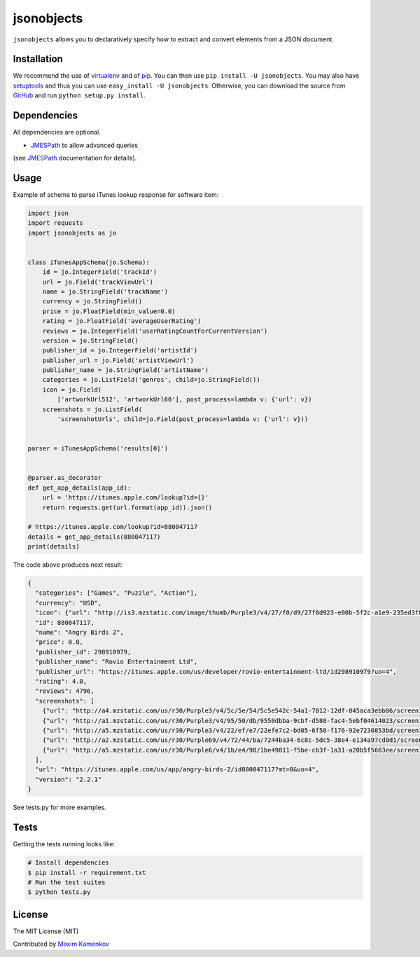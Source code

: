 jsonobjects
==============

``jsonobjects`` allows you to declaratively specify how to extract and convert elements from a JSON document.


Installation
------------
We recommend the use of `virtualenv <https://virtualenv.pypa.io/>`_ and of
`pip <https://pip.pypa.io/>`_. You can then use ``pip install -U jsonobjects``.
You may also have `setuptools <http://peak.telecommunity.com/DevCenter/setuptools>`_ and thus
you can use ``easy_install -U jsonobjects``. Otherwise, you can download the
source from `GitHub <http://github.com/caxap/jsonobjects>`_ and run ``python
setup.py install``.


Dependencies
------------
All dependencies are optional.

- `JMESPath <https://jmespath.readthedocs.org/en/latest/>`_ to allow advanced queries
(see `JMESPath <https://jmespath.readthedocs.org/en/latest/>`_ documentation for details).


Usage
-----

Example of schema to parse iTunes lookup response for software item:

.. code:: python

    import json
    import requests
    import jsonobjects as jo


    class iTunesAppSchema(jo.Schema):
        id = jo.IntegerField('trackId')
        url = jo.Field('trackViewUrl')
        name = jo.StringField('trackName')
        currency = jo.StringField()
        price = jo.FloatField(min_value=0.0)
        rating = jo.FloatField('averageUserRating')
        reviews = jo.IntegerField('userRatingCountForCurrentVersion')
        version = jo.StringField()
        publisher_id = jo.IntegerField('artistId')
        publisher_url = jo.Field('artistViewUrl')
        publisher_name = jo.StringField('artistName')
        categories = jo.ListField('genres', child=jo.StringField())
        icon = jo.Field(
            ['artworkUrl512', 'artworkUrl60'], post_process=lambda v: {'url': v})
        screenshots = jo.ListField(
            'screenshotUrls', child=jo.Field(post_process=lambda v: {'url': v}))


    parser = iTunesAppSchema('results[0]')


    @parser.as_decorator
    def get_app_details(app_id):
        url = 'https://itunes.apple.com/lookup?id={}'
        return requests.get(url.format(app_id)).json()

    # https://itunes.apple.com/lookup?id=880047117
    details = get_app_details(880047117)
    print(details)

The code above produces next result:

.. code:: python

    {
      "categories": ["Games", "Puzzle", "Action"],
      "currency": "USD",
      "icon": {"url": "http://is3.mzstatic.com/image/thumb/Purple3/v4/27/f0/d9/27f0d923-e00b-5f2c-a1e9-235ed3f83d14/source/512x512bb.jpg"},
      "id": 880047117,
      "name": "Angry Birds 2",
      "price": 0.0,
      "publisher_id": 298910979,
      "publisher_name": "Rovio Entertainment Ltd",
      "publisher_url": "https://itunes.apple.com/us/developer/rovio-entertainment-ltd/id298910979?uo=4",
      "rating": 4.0,
      "reviews": 4796,
      "screenshots": [
        {"url": "http://a4.mzstatic.com/us/r30/Purple3/v4/5c/5e/54/5c5e542c-54a1-7812-12df-045aca3ebb86/screen1136x1136.jpeg"},
        {"url": "http://a1.mzstatic.com/us/r30/Purple3/v4/95/50/db/9550dbba-9cbf-d588-fac4-5ebf04614023/screen1136x1136.jpeg"},
        {"url": "http://a5.mzstatic.com/us/r30/Purple3/v4/22/ef/e7/22efe7c2-bd05-6f58-f176-92e7230853bd/screen1136x1136.jpeg"},
        {"url": "http://a2.mzstatic.com/us/r30/Purple69/v4/72/44/ba/7244ba34-6c8c-5dc5-38e4-e134a97cd0d1/screen1136x1136.jpeg"},
        {"url": "http://a5.mzstatic.com/us/r30/Purple6/v4/1b/e4/98/1be49811-f5be-cb3f-1a31-a20b5f5663ee/screen1136x1136.jpeg"}
      ],
      "url": "https://itunes.apple.com/us/app/angry-birds-2/id880047117?mt=8&uo=4",
      "version": "2.2.1"
    }

See tests.py for more examples.


Tests
-----
Getting the tests running looks like:

.. code-block:: shell

    # Install dependencies
    $ pip install -r requirement.txt
    # Run the test suites
    $ python tests.py

License
-------

The MIT License (MIT)

Contributed by `Maxim Kamenkov <https://github.com/caxap/>`_
